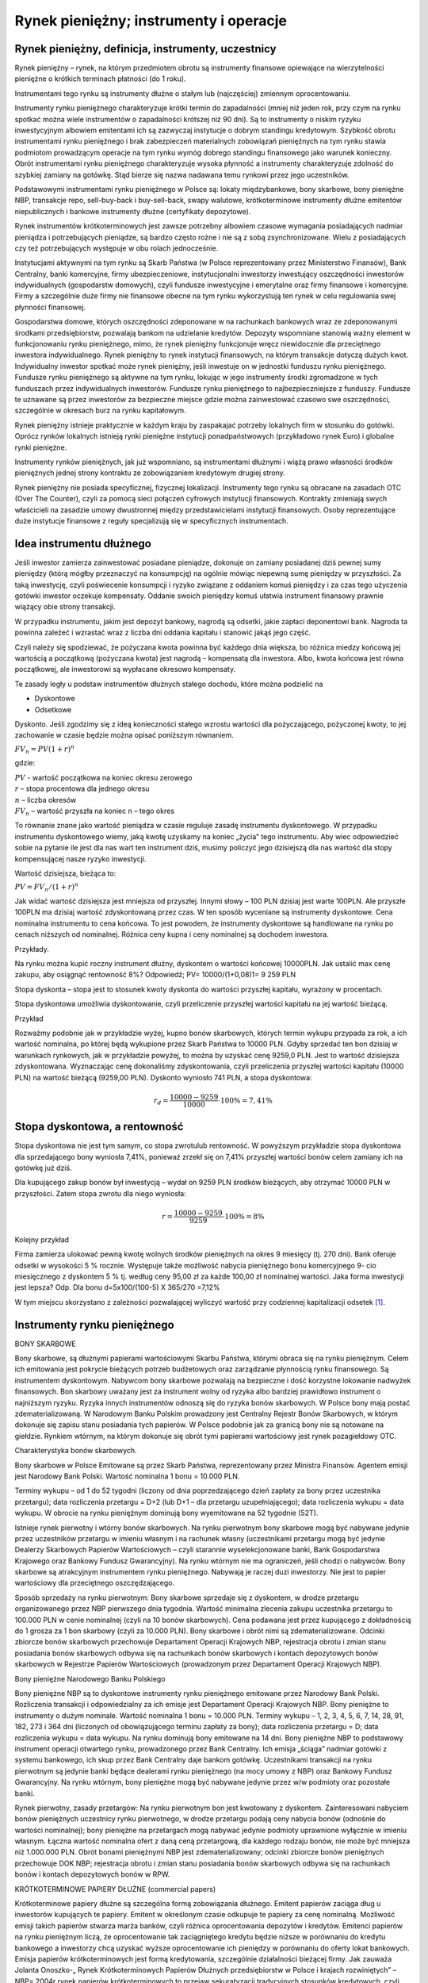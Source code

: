 Rynek pieniężny; instrumenty i operacje
=======================================

Rynek pieniężny, definicja, instrumenty, uczestnicy
---------------------------------------------------

Rynek pieniężny – rynek, na którym przedmiotem obrotu są instrumenty finansowe opiewające na wierzytelności pieniężne o krótkich terminach płatności (do 1 roku).

Instrumentami tego rynku są instrumenty dłużne o stałym lub (najczęściej) zmiennym oprocentowaniu.

Instrumenty rynku pieniężnego charakteryzuje krótki termin do zapadalności (mniej niż jeden rok, przy czym na rynku spotkać można wiele instrumentów o zapadalności krótszej niż 90 dni). Są to instrumenty o niskim ryzyku inwestycyjnym albowiem emitentami ich są zazwyczaj instytucje o dobrym standingu kredytowym. Szybkość obrotu instrumentami rynku pieniężnego i brak zabezpieczeń materialnych zobowiązań pieniężnych na tym rynku stawia podmiotom prowadzącym operacje na tym rynku wymóg dobrego standingu finansowego jako warunek konieczny. Obrót instrumentami rynku pieniężnego charakteryzuje wysoka płynność a instrumenty charakteryzuje zdolność do szybkiej zamiany na gotówkę. Stąd bierze się nazwa nadawana temu rynkowi przez jego uczestników.
 
Podstawowymi instrumentami rynku pieniężnego w Polsce są: lokaty międzybankowe, bony
skarbowe, bony pieniężne NBP, transakcje repo, sell-buy-back i buy-sell-back, swapy walutowe, krótkoterminowe instrumenty dłużne emitentów niepublicznych i bankowe instrumenty dłużne (certyfikaty depozytowe).

Rynek instrumentów krótkoterminowych jest zawsze potrzebny albowiem czasowe wymagania posiadających nadmiar pieniądza i potrzebujących pieniądze, są bardzo często rożne i nie są z sobą zsynchronizowane. Wielu z posiadających czy też potrzebujących występuje w obu rolach jednocześnie. 
 
Instytucjami aktywnymi na tym rynku są Skarb Państwa (w Polsce reprezentowany przez Ministerstwo Finansów), Bank Centralny, banki komercyjne, firmy ubezpieczeniowe, instytucjonalni inwestorzy inwestujący oszczędności inwestorów indywidualnych (gospodarstw domowych), czyli fundusze inwestycyjne i emerytalne oraz firmy finansowe i komercyjne. Firmy a szczególnie duże firmy nie finansowe obecne na tym rynku wykorzystują ten rynek w celu regulowania swej płynności finansowej.

Gospodarstwa domowe, których oszczędności zdeponowane w na rachunkach bankowych wraz ze zdeponowanymi środkami przedsiębiorstw, pozwalają bankom na udzielanie kredytów. Depozyty wspomniane stanowią ważny element w funkcjonowaniu rynku pieniężnego, mimo, że rynek pieniężny funkcjonuje wręcz niewidocznie dla przeciętnego inwestora indywidualnego. Rynek pieniężny to rynek instytucji finansowych, na którym transakcje dotyczą dużych kwot. Indywidualny inwestor spotkać może rynek pieniężny, jeśli inwestuje on w jednostki funduszu rynku pieniężnego. Fundusze rynku pieniężnego są aktywne na tym rynku, lokując w jego instrumenty środki zgromadzone w tych funduszach przez indywidualnych inwestorów. Fundusze rynku pieniężnego to najbezpieczniejsze z funduszy. Fundusze te uznawane są przez inwestorów za bezpieczne miejsce gdzie można zainwestować czasowo swe oszczędności, szczególnie w okresach burz na rynku kapitałowym.

Rynek pieniężny istnieje praktycznie w każdym kraju by zaspakajać  potrzeby lokalnych firm w stosunku do gotówki. Oprócz rynków lokalnych istnieją rynki pieniężne instytucji ponadpaństwowych (przykładowo rynek Euro) i globalne rynki pieniężne.

Instrumenty rynków pieniężnych, jak już wspomniano, są instrumentami dłużnymi i wiążą prawo własności środków pieniężnych jednej strony kontraktu ze zobowiązaniem kredytowym drugiej strony. 

Rynek pieniężny nie posiada specyficznej, fizycznej lokalizacji. Instrumenty tego rynku są obracane na zasadach OTC (Over The Counter), czyli za pomocą sieci połączeń cyfrowych instytucji finansowych. Kontrakty zmieniają swych właścicieli na zasadzie umowy dwustronnej między przedstawicielami instytucji finansowych. Osoby reprezentujące duże instytucje finansowe z reguły specjalizują się w specyficznych instrumentach.

Idea instrumentu dłużnego
-------------------------

Jeśli inwestor zamierza zainwestować posiadane pieniądze, dokonuje on zamiany posiadanej dziś pewnej sumy pieniędzy (którą mógłby przeznaczyć na konsumpcję) na ogólnie mówiąc niepewną sumę pieniędzy w przyszłości. Za taką inwestycję, czyli poświecenie konsumpcji i ryzyko związane z oddaniem komuś pieniędzy i za czas tego użyczenia gotówki inwestor oczekuje kompensaty. Oddanie swoich pieniędzy komuś ułatwia instrument finansowy prawnie wiążący obie strony transakcji.

W przypadku instrumentu, jakim jest depozyt bankowy, nagrodą są odsetki, jakie zapłaci deponentowi bank. Nagroda ta powinna zależeć i wzrastać wraz z liczba dni oddania kapitału i stanowić jakąś jego część.

Czyli należy się spodziewać, że pożyczana kwota powinna być każdego dnia większa, bo różnica miedzy końcową jej wartością a początkową (pożyczana kwota) jest nagrodą – kompensatą dla inwestora. Albo, kwota końcowa jest równa początkowej, ale inwestorowi są wypłacane okresowo kompensaty.

Te zasady legły u podstaw instrumentów dłużnych stałego dochodu, które można podzielić na 

* Dyskontowe
* Odsetkowe 

Dyskonto.
Jeśli zgodzimy się z ideą konieczności stałego wzrostu wartości dla pożyczającego, pożyczonej kwoty, to jej zachowanie w czasie będzie można opisać poniższym równaniem.

:math:`FV_n=PV(1+r)^n`

gdzie:

| :math:`PV` -  wartość początkowa na koniec okresu zerowego
| :math:`r`  – stopa procentowa dla jednego okresu
| :math:`n` – liczba okresów
| :math:`FV_n` – wartość przyszła na koniec n – tego okres


To równanie znane jako wartość pieniądza w czasie reguluje zasadę instrumentu dyskontowego.
W przypadku instrumentu dyskontowego wiemy, jaką kwotę uzyskamy na koniec „życia” tego instrumentu. Aby wiec odpowiedzieć sobie na pytanie ile jest dla nas wart ten instrument dziś, musimy policzyć jego dzisiejszą dla nas wartość dla stopy kompensującej nasze ryzyko inwestycji.

Wartość dzisiejsza, bieżąca to:

:math:`PV =FV_n/(1+r)^n`

Jak widać wartość dzisiejsza jest mniejsza od przyszłej. Innymi słowy – 100 PLN dzisiaj jest warte 100PLN. Ale przyszłe 100PLN ma dzisiaj wartość zdyskontowaną przez czas. 
W ten sposób wyceniane są instrumenty dyskontowe. Cena nominalna instrumentu to cena końcowa. To jest powodem, że instrumenty dyskontowe są handlowane na rynku po cenach niższych od nominalnej. Różnica ceny kupna i ceny nominalnej są dochodem inwestora.

Przykłady.

Na rynku można kupić roczny instrument dłużny, dyskontem o wartości końcowej 10000PLN. Jak ustalić max cenę zakupu, aby osiągnąć rentowność 8%?
Odpowiedź; PV= 10000/(1+0,08)1= 9 259 PLN 

Stopa dyskonta – stopa jest to stosunek kwoty dyskonta do wartości przyszłej kapitału, wyrażony w procentach.

Stopa dyskontowa umożliwia dyskontowanie, czyli przeliczenie przyszłej wartości kapitału na jej wartość bieżącą.

Przykład 

Rozważmy podobnie jak w przykładzie wyżej, kupno bonów skarbowych, których termin wykupu przypada za rok, a ich wartość nominalna, po której będą wykupione przez Skarb Państwa to 10000 PLN. Gdyby sprzedać ten bon dzisiaj w warunkach rynkowych, jak w przykładzie powyżej, to można by uzyskać cenę 9259,0 PLN. Jest to wartość dzisiejsza zdyskontowana. Wyznaczając cenę dokonaliśmy zdyskontowania, czyli przeliczenia przyszłej wartości kapitału (10000 PLN) na wartość bieżącą (9259,00 PLN). Dyskonto wyniosło 741 PLN, a stopa dyskontowa:

.. math::

   r_d=\frac{10000-9259}{10000}\cdot 100\%=7,41\%



Stopa dyskontowa, a rentowność
------------------------------

Stopa dyskontowa nie jest tym samym, co stopa zwrotulub rentowność. W powyższym przykładzie stopa dyskontowa dla sprzedającego bony wyniosła 7,41%, ponieważ zrzekł się on 7,41% przyszłej wartości bonów celem zamiany ich na gotówkę już dziś.

Dla kupującego zakup bonów był inwestycją – wydał on 9259 PLN  środków bieżących, aby otrzymać 10000 PLN w przyszłości. Zatem stopa zwrotu dla niego wyniosła:

.. math::

   r=\frac{10000-9259}{9259}\cdot 100\%=8\%



Kolejny przykład

Firma zamierza ulokować pewną kwotę wolnych środków pieniężnych na okres 9 miesięcy  (tj. 270 dni). Bank oferuje odsetki w wysokości  5 % rocznie. Występuje także możliwość nabycia pieniężnego bonu komercyjnego   9- cio miesięcznego z dyskontem  5 % tj. według ceny    95,00  zł za każde  100,00 zł nominalnej wartości. Jaka forma inwestycji jest lepsza?
Odp. Dla bonu
d=5x100/(100-5) X 365/270 =7,12%


W tym miejscu skorzystano z zależności pozwalającej wyliczyć wartość przy codziennej kapitalizacji odsetek [1]_.

Instrumenty rynku pieniężnego
-----------------------------

BONY SKARBOWE

Bony skarbowe, są dłużnymi papierami wartościowymi Skarbu Państwa, którymi obraca się na rynku pieniężnym. Celem ich emitowania jest pokrycie bieżących potrzeb budżetowych oraz zarządzanie płynnością rynku finansowego. Są instrumentem dyskontowym. Nabywcom bony skarbowe pozwalają na bezpieczne i dość korzystne lokowanie nadwyżek finansowych. Bon skarbowy uważany jest za instrument wolny od ryzyka albo bardziej prawidłowo instrument o najniższym ryzyku. Ryzyka innych instrumentów odnoszą się do ryzyka bonów skarbowych. 
W Polsce bony mają postać zdematerializowaną. W Narodowym Banku Polskim prowadzony jest Centralny Rejestr Bonów Skarbowych, w którym dokonuje się zapisu stanu posiadania tych papierów. W Polsce podobnie jak za granicą bony nie są notowane na giełdzie. Rynkiem wtórnym, na którym dokonuje się obrót tymi papierami wartościowy jest rynek pozagiełdowy OTC. 

Charakterystyka bonów skarbowych.

Bony skarbowe w Polsce Emitowane są przez Skarb Państwa, reprezentowany przez Ministra Finansów. Agentem emisji jest Narodowy Bank Polski. Wartość nominalna 1 bonu = 10.000 PLN.

Terminy wykupu – od 1 do 52 tygodni (liczony od dnia poprzedzającego dzień zapłaty za bony przez uczestnika przetargu); data rozliczenia przetargu = D+2 (lub D+1 – dla przetargu uzupełniającego); data rozliczenia wykupu = data wykupu. W obrocie na rynku pieniężnym dominują bony wyemitowane na 52 tygodnie (52T).
 
Istnieje rynek pierwotny i wtórny bonów skarbowych. Na rynku pierwotnym bony skarbowe mogą być nabywane jedynie przez uczestników przetargu w imieniu własnym i na rachunek własny (uczestnikami przetargu mogą być jedynie Dealerzy Skarbowych Papierów Wartościowych – czyli starannie wyselekcjonowane banki, Bank Gospodarstwa Krajowego oraz Bankowy Fundusz Gwarancyjny). Na rynku wtórnym nie ma ograniczeń, jeśli chodzi o nabywców. Bony skarbowe są atrakcyjnym instrumentem rynku pieniężnego. Nabywają je raczej duzi inwestorzy. Nie jest to papier wartościowy dla przeciętnego oszczędzającego.

Sposób sprzedaży na rynku pierwotnym:
Bony skarbowe sprzedaje się z dyskontem, w drodze przetargu organizowanego przez NBP pierwszego dnia tygodnia. Wartość minimalna zlecenia zakupu uczestnika przetargu to 100.000 PLN w cenie nominalnej (czyli na 10 bonów skarbowych). Cena podawana jest przez kupującego z dokładnością do 1 grosza za 1 bon skarbowy (czyli za 10.000 PLN). 
Bony skarbowe i obrót nimi są zdematerializowane. Odcinki zbiorcze bonów skarbowych przechowuje Departament Operacji Krajowych NBP, rejestracja obrotu i zmian stanu posiadania bonów skarbowych odbywa się na rachunkach bonów skarbowych i kontach depozytowych bonów skarbowych w Rejestrze Papierów Wartościowych (prowadzonym przez Departament Operacji Krajowych NBP).


Bony pieniężne Narodowego Banku Polskiego

Bony pieniężne NBP są to dyskontowe instrumenty rynku pieniężnego emitowane przez Narodowy Bank Polski. Rozliczenia transakcji i odpowiedzialny za ich emisje jest Departament Operacji Krajowych NBP. Bony pieniężne to instrumenty o dużym nominale. Wartość nominalna 1 bonu = 10.000 PLN. Terminy wykupu – 1, 2, 3, 4, 5, 6, 7, 14, 28, 91, 182, 273 i 364 dni (liczonych od obowiązującego terminu zapłaty za bony); data rozliczenia przetargu = D; data rozliczenia wykupu = data wykupu. Na rynku dominują bony emitowane na 14 dni. Bony pieniężne NBP to podstawowy instrument operacji otwartego rynku, prowadzonego przez Bank Centralny. Ich emisja „ściąga” nadmiar gotówki z systemu bankowego, ich skup przez Bank Centralny daje bankom gotówkę. Uczestnikami transakcji na rynku pierwotnym są jedynie banki będące dealerami rynku pieniężnego (na mocy umowy z NBP) oraz Bankowy Fundusz Gwarancyjny. Na rynku wtórnym, bony pieniężne mogą być nabywane jedynie przez w/w podmioty oraz pozostałe banki.

Rynek pierwotny, zasady przetargów:
Na rynku pierwotnym bon jest kwotowany z dyskontem. Zainteresowani nabyciem bonów pieniężnych uczestnicy rynku pierwotnego, w drodze przetargu podają ceny nabycia bonów (odnośnie do wartości nominalnej); bony pieniężne na przetargach mogą nabywać jedynie podmioty uprawnione wyłącznie w imieniu własnym. Łączna wartość nominalna ofert z daną ceną przetargową, dla każdego rodzaju bonów, nie może być mniejsza niż 1.000.000 PLN.
Obrót bonami pieniężnymi NBP jest zdematerializowany; odcinki zbiorcze bonów pieniężnych przechowuje DOK NBP; rejestracja obrotu i zmian stanu posiadania bonów skarbowych odbywa się na rachunkach bonów i kontach depozytowych bonów w RPW.

KRÓTKOTERMINOWE PAPIERY DŁUŻNE	(commercial papers)

Krótkoterminowe papiery dłużne są szczególna formą zobowiązania dłużnego. Emitent papierów zaciąga dług u inwestorów kupujących te papiery. Emitent w określonym czasie odkupuje te papiery za cenę nominalną. Możliwość emisji takich papierów stwarza marża banków, czyli różnica oprocentowania depozytów i kredytów. Emitenci papierów na rynku pieniężnym liczą, że oprocentowanie tak zaciągniętego kredytu będzie niższe w porównaniu do kredytu bankowego a inwestorzy chcą uzyskać wyższe oprocentowanie ich pieniędzy w porównaniu do oferty lokat bankowych. Emisja papierów krótkoterminowych jest formą kredytowania, szczególnie działalności bieżącej firmy. Jak zauważa Jolanta Onoszko-„ Rynek Krótkoterminowych Papierów Dłużnych przedsiębiorstw w Polsce i krajach rozwiniętych” – NBP= 2004r rynek papierów krótkoterminowych to przejaw sekuratyzacji tradycyjnych stosunków kredytowych, czyli nadawania im formy papieru wartościowego. Takie rozwiązanie przynosi wiele korzyści zarówno dla emitenta, jak i dla nabywcy papieru dłużnego. W odróżnieniu od kredytu bankowego pożyczkodawca - inwestor, który kupił papiery komercyjne, może „ odzyskać” cześć lub całość pożyczonej emitentowi kwoty poprzez sprzedaż tych papierów na rynku wtórnym. Ta elastyczność podnosi atrakcyjność tego instrumentu i rozszerza krąg kredytodawców poza sferę banków komercyjnych. Każdy inwestor nabywający taki papier staje się kredytodawcą.
Rynek tych instrumentów istnieje w Polsce od 1992 roku.

Jest wiele nazw tego instrumentu na polskim rynku. Powodem tego jest różnica podstawy prawnej relacji kredytującego i kredytowanego. Punktem wyjścia są w tych przypadkach albo kodeks cywilny albo prawo wekslowe. Tak, więc różnorodność „ prawna”  tych instrumentów przeniosła się na różnorodność nazw. Konsekwencje tego stanu są znacznie głębsze i wiążą się z ryzykiem inwestycyjnym. Oceniając ryzyko inwestycji, oceniać należy nie tylko ryzyko kredytowe emitenta, ale bardziej skomplikowane zależności prawne zwiane z instrumentem. W formie mechanizmu inwestycyjnego są to instrumenty dyskontowe rynku pieniężnego.
Wielkość dyskonta uzależniona jest od rentowności papieru wartościowego, która stanowi stopę zwrotu dla inwestora. Podstawą do jej określenia jest zazwyczaj rentowność bonów skarbowych o podobnym terminie zapadalności lub wielkość WIBOR-u dla danego okresu. Zazwyczaj stopę dyskontową papieru powiększa się o premię za ryzyko dla inwestorów. Na zmniejszenie kosztów obsługi długu może wpłynąć rating przyznany przez agencję ratingową, która zajmuję się oceną zdolności kredytowej emitenta. Rating w tym przypadku przyznawany jest w perspektywie krótkoterminowej.

Wycena tych instrumentów przebiega zgodnie z poniższą zależnością:

:math:`P =FV/(1+Y x DTM/360)`

gdzie:

| P – cena emisyjna
| FV – wartość nominalna
| Y – rentowność
| DTM – ilość dni do wykupu, 


Transakcje na rynku

* Transakcja sell-buy-back jest odpowiednikiem repo z tym, że na operacje sell - buy- back składają się 2 umowy:

   #. sprzedaży instrumentów rynku pieniężnego na rynku kasowym
   #. kupna tych samych instrumentów na rynku terminowym po z góry ustalonej cenie.

* Transakcja buy-sell-back jest odpowiednikiem reverse repo z tym, że na buy - sell- back składają się 2 umowy

   #. kupna instrumentów rynku pieniężnego na rynku kasowym
   #. sprzedaży tych samych instrumentów na rynku terminowym po z góry ustalonej cenie.


Banki na rynku pieniężnym
-------------------------

Międzybankowy rynek pieniężny jest miejscem spotkania popytu i podaży banków na pieniądz. Banki posiadające nadwyżki środków są gotowe je odsprzedać czyli udzielić pożyczek innym bankom za określoną cenę. Cena ta jest kursem sprzedaży (stopą procentową). Banki mające niedobór środków są gotowe kupić je czyli przyjąć w depozyt od innych banków też po określonej cenie. Cena ta to kurs kupna. Różnica między kursem kupna i sprzedaży jest marżą stanowiącą potencjalny dochód dla banków. 


Banki na rynku pieniężnym  pożyczają pieniądze aby udzielać kredytów lub spełniać (utrzymywać)  wymogi kapitałowe. Banki występują również w roli pośredników i służą innym uczestnikom rynku np.   obsługując  spłaty kredytu dla  emitentów  instrumentów rynku pieniężnego, lub oferując  innym instytucjom  instrumenty jako broker bądź jako dealer co ma miejsce szczególnie w przypadku  Skarbowych Papierów Wartościowych.

W transakcjach międzybankowych najczęstszym instrumentem są  depozyty bankowe. Są  one podstawowym instrumentem zarządzania płynnością w bankach. Banki pożyczają sobie wzajemnie płynne rezerwy (środki pieniężne, które posiadają na rachunkach bieżących w NBP). Depozyty nie są zabezpieczone innymi aktywami lub zabezpieczeniem udzielonym przez stronę trzecią, dlatego banki mają ustalone limity operacji z innymi bankami na tym rynku. Transakcje zawierane są pomiędzy bankami mającymi rachunki bieżące w NBP. Minimalna wielkość transakcji to 1 milion PLN.

Depozyty banki ustalają na określone terminy zapadalności. Terminy zapadalności depozytów to:

* Depozyty jednodniowe (O/N, (na jedna noc),  T/N (od jutra na jeden dzień)  S/N (od teraz na jeden dzień.).
* Depozyty terminowe (S/W  (od teraz na tydzień), 2W (dwa tygodnie), 1M (jeden  miesiąc), 2M, 3M, 4M, 5M, 6M, 9M, 12M).
* Ponadto transakcje mogą być zawierane :
   * na tzw. terminy „łamane” (niestandardowe),
   * na okresy powyżej 12miesięcy  (w praktyce nie dłuższe niż 24M).

Oprocentowanie lokat bankowych ma istotny wpływ na ustalenie oprocentowania innych  instrumentów rynku finansowego. Jest stawka bazowa dla ustalenia stóp kredytów zmienno procentowych.  Banki więc ustalają  po jakim kursie  są skłonne udzielić kredytu (przyjąć depozyt). Rynki międzybankowe  ogłaszają te informacje

Przykładowe najbardziej znane kursy to kursy rynku Londyńskiego:

* LIBOR - (London Interbank Offered Rate) - średnia arytmetyczna, po której banki gotowe są sprzedawać swoje nadwyżki na rynku londyńskim, 
* LIBID - (London Interbank Bid Rate) - średnia arytmetyczna, po której banki są skłonne płacić na rynku londyńskim za pozyskiwany depozyt.

Polski rynek bankowy  charakteryzuje wskaźnik WIBOR I WIBID- czyli Warsaw Inter Bank Offered Rate i Warsaw Inter Bank Bid Rate)

Wskaźniki te są ustalane w drodze tzw. fixingu, przeprowadzanego przez Stowarzyszenie Dealerów Bankowych „Forex Polska” w każdy dzień roboczy o godz. 11.00 czasu warszawskiego. Stopy WIBOR i WIBID są średnimi arytmetycznymi z kwotowań stawek offer (lub bid) z określonej liczby największych banków działających na rynku depozytów międzybankowych, kalkulowanymi po odrzuceniu 4 (w przypadku 8 lub więcej kwotowań) lub 2 skrajnych kwotowań. Stopy procentowe WIBID i WIBOR nie są cenami transakcyjnymi pieniądza na rynku depozytów międzybankowych; mają one jedynie charakter informacyjny.

----------

.. [1] Warto przeczytac o wartości pieniadza w czasie w cześci " Analiza instrumentow Rynków Finansowych tych samych autorów.


